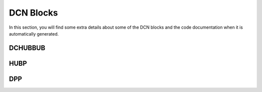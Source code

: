 ==========
DCN Blocks
==========

In this section, you will find some extra details about some of the DCN blocks
and the code documentation when it is automatically generated.

DCHUBBUB
--------

.. kernel-doc:: drivers/gpu/drm/amd/display/dc/inc/hw/hubp.h
   :doc: overview

.. kernel-doc:: drivers/gpu/drm/amd/display/dc/inc/hw/hubp.h
   :export:

.. kernel-doc:: drivers/gpu/drm/amd/display/dc/inc/hw/hubp.h
   :internal:

HUBP
----

.. kernel-doc:: drivers/gpu/drm/amd/display/dc/inc/hw/hubp.h
   :doc: overview

.. kernel-doc:: drivers/gpu/drm/amd/display/dc/inc/hw/hubp.h
   :export:

.. kernel-doc:: drivers/gpu/drm/amd/display/dc/inc/hw/hubp.h
   :internal:

DPP
---

.. kernel-doc:: drivers/gpu/drm/amd/display/dc/inc/hw/hubp.h
   :doc: overview

.. kernel-doc:: drivers/gpu/drm/amd/display/dc/inc/hw/hubp.h
   :export:

.. kernel-doc:: drivers/gpu/drm/amd/display/dc/inc/hw/hubp.h
   :internal:

